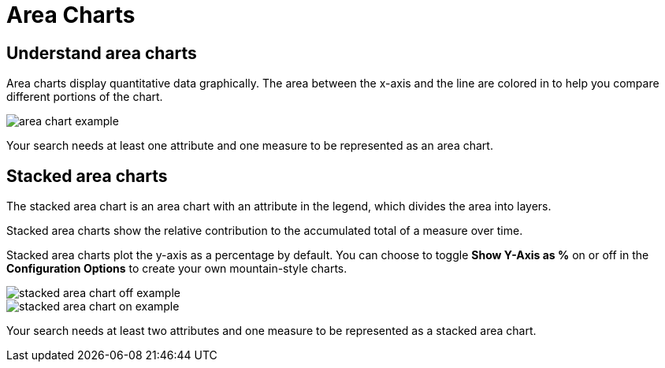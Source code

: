 = Area Charts
:last_updated: tbd
:linkattrs:
:experimental:
:page-layout: default-cloud
:page-aliases: /end-user/search/area-charts.adoc
:description: The area chart is based on the line chart, but has filled in regions.

== Understand area charts

Area charts display quantitative data graphically.
The area between the x-axis and the line are colored in to help you compare different portions of the chart.

image::area_chart_example.png[]

Your search needs at least one attribute and one measure to be represented as an area chart.

[#stacked-area-charts]
== Stacked area charts

The stacked area chart is an area chart with an attribute in the legend, which divides the area into layers.

Stacked area charts show the relative contribution to the accumulated total of a measure over time.

Stacked area charts plot the y-axis as a percentage by default.
You can choose to toggle *Show Y-Axis as %* on or off in the *Configuration Options* to create your own mountain-style charts.

image::stacked_area_chart_off_example.png[]

image::stacked_area_chart_on_example.png[]

Your search needs at least two attributes and one measure to be represented as a stacked area chart.
